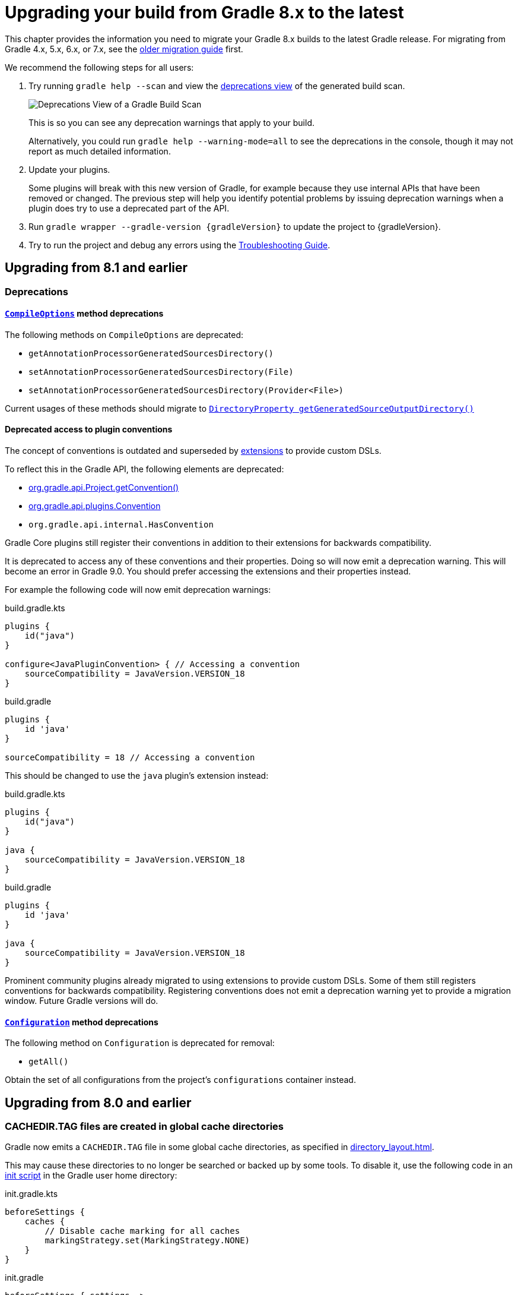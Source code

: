 // Copyright 2022 the original author or authors.
//
// Licensed under the Apache License, Version 2.0 (the "License");
// you may not use this file except in compliance with the License.
// You may obtain a copy of the License at
//
//      http://www.apache.org/licenses/LICENSE-2.0
//
// Unless required by applicable law or agreed to in writing, software
// distributed under the License is distributed on an "AS IS" BASIS,
// WITHOUT WARRANTIES OR CONDITIONS OF ANY KIND, either express or implied.
// See the License for the specific language governing permissions and
// limitations under the License.

[[upgrading_version_8]]
= Upgrading your build from Gradle 8.x to the latest

This chapter provides the information you need to migrate your Gradle 8.x builds to the latest Gradle release.
For migrating from Gradle 4.x, 5.x, 6.x, or 7.x, see the <<upgrading_version_7.adoc#upgrading_version_7, older migration guide>> first.

We recommend the following steps for all users:

. Try running `gradle help --scan` and view the https://gradle.com/enterprise/releases/2018.4/#identify-usages-of-deprecated-gradle-functionality[deprecations view] of the generated build scan.
+
image::deprecations.png[Deprecations View of a Gradle Build Scan]
+
This is so you can see any deprecation warnings that apply to your build.
+
Alternatively, you could run `gradle help --warning-mode=all` to see the deprecations in the console, though it may not report as much detailed information.
. Update your plugins.
+
Some plugins will break with this new version of Gradle, for example because they use internal APIs that have been removed or changed.
The previous step will help you identify potential problems by issuing deprecation warnings when a plugin does try to use a deprecated part of the API.
+
. Run `gradle wrapper --gradle-version {gradleVersion}` to update the project to {gradleVersion}.
. Try to run the project and debug any errors using the <<troubleshooting.adoc#troubleshooting, Troubleshooting Guide>>.

[[changes_8.2]]
== Upgrading from 8.1 and earlier

=== Deprecations

[[compile_options_generated_sources_directory]]
==== `link:{javadocPath}/org/gradle/api/tasks/compile/CompileOptions.html[CompileOptions]` method deprecations

The following methods on `CompileOptions` are deprecated:

- `getAnnotationProcessorGeneratedSourcesDirectory()`
- `setAnnotationProcessorGeneratedSourcesDirectory(File)`
- `setAnnotationProcessorGeneratedSourcesDirectory(Provider<File>)`

Current usages of these methods should migrate to `link:{javadocPath}/org/gradle/api/tasks/compile/CompileOptions.html#getGeneratedSourceOutputDirectory--[DirectoryProperty getGeneratedSourceOutputDirectory()]`

[[deprecated_access_to_conventions]]
==== Deprecated access to plugin conventions

The concept of conventions is outdated and superseded by <<implementing_gradle_plugins.adoc#modeling_dsl_like_apis, extensions>> to provide custom DSLs.

To reflect this in the Gradle API, the following elements are deprecated:

- link:{javadocPath}/org/gradle/api/Project.html#getConvention--[org.gradle.api.Project.getConvention()]
- link:{javadocPath}/org/gradle/api/plugins/Convention.html[org.gradle.api.plugins.Convention]
- `org.gradle.api.internal.HasConvention`

Gradle Core plugins still register their conventions in addition to their extensions for backwards compatibility.

It is deprecated to access any of these conventions and their properties.
Doing so will now emit a deprecation warning.
This will become an error in Gradle 9.0.
You should prefer accessing the extensions and their properties instead.

For example the following code will now emit deprecation warnings:

====
[.multi-language-sample]
=====
.build.gradle.kts
[source,kotlin]
----
plugins {
    id("java")
}

configure<JavaPluginConvention> { // Accessing a convention
    sourceCompatibility = JavaVersion.VERSION_18
}
----
=====
[.multi-language-sample]
=====
.build.gradle
[source,groovy]
----
plugins {
    id 'java'
}

sourceCompatibility = 18 // Accessing a convention
----
=====
====

This should be changed to use the `java` plugin's extension instead:

====
[.multi-language-sample]
=====
.build.gradle.kts
[source,kotlin]
----
plugins {
    id("java")
}

java {
    sourceCompatibility = JavaVersion.VERSION_18
}
----
=====
[.multi-language-sample]
=====
.build.gradle
[source,groovy]
----
plugins {
    id 'java'
}

java {
    sourceCompatibility = JavaVersion.VERSION_18
}
----
=====
====

Prominent community plugins already migrated to using extensions to provide custom DSLs.
Some of them still registers conventions for backwards compatibility.
Registering conventions does not emit a deprecation warning yet to provide a migration window.
Future Gradle versions will do.

[[deprecated_configuration_get_all]]
==== `link:{javadocPath}/org/gradle/api/artifacts/Configuration.html[Configuration]` method deprecations

The following method on `Configuration` is deprecated for removal:

- `getAll()`

Obtain the set of all configurations from the project's `configurations` container instead.

[[changes_8.1]]
== Upgrading from 8.0 and earlier

[[cache_marking]]
=== CACHEDIR.TAG files are created in global cache directories
Gradle now emits a `CACHEDIR.TAG` file in some global cache directories, as specified in <<directory_layout#dir:gradle_user_home:cache_marking>>.

This may cause these directories to no longer be searched or backed up by some tools. To disable it, use the following code in an <<init_scripts#sec:using_an_init_script,init script>> in the Gradle user home directory:

====
[.multi-language-sample]
=====
.init.gradle.kts
[source,kotlin]
----
beforeSettings {
    caches {
        // Disable cache marking for all caches
        markingStrategy.set(MarkingStrategy.NONE)
    }
}
----
=====
[.multi-language-sample]
=====
.init.gradle
[source,groovy]
----
beforeSettings { settings ->
    settings.caches {
        // Disable cache marking for all caches
        markingStrategy = MarkingStrategy.NONE
    }
}
----
=====
====

=== Potential breaking changes

==== Kotlin DSL scripts emit compilation warnings

Compilation warnings from Kotlin DSL scripts are printed to the console output.
For example, the use of deprecated APIs in Kotlin DSL will emit warnings each time the script is compiled.

This is a potentially breaking change if you are consuming the console output of Gradle builds.

=== Deprecations

[[configurations_allowed_usage]]
==== Mutating core plugin configuration usage

The allowed usage of a configuration should be immutable after creation.
Mutating the allowed usage on a configuration created by a Gradle core plugin is deprecated.
This includes calling any of the following `Configuration` methods:

- `setCanBeConsumed(boolean)`
- `setCanBeResolved(boolean)`

These methods now emit deprecation warnings on these configurations, except for certain special cases which make allowances for the existing behavior of popular plugins.
This rule does not yet apply to detached configurations or configurations created
in buildscripts and third-party plugins.
Calling `setCanBeConsumed(false)` on `apiElements` or `runtimeElements`
is not yet deprecated in order to avoid warnings that would be otherwise emitted when
using select popular third-party plugins.

This change is part of a larger ongoing effort to make the intended behavior of configurations more consistent and predictable, and to unlock further speed and memory improvements in this area of Gradle.

The ability to change the allowed usage of a configuration after creation will be removed in Gradle 9.0.

[[java_extension_without_java_component]]
==== Calling select methods on the `JavaPluginExtension` without the `java` component present

Starting in Gradle 8.1, calling any of the following methods on `JavaPluginExtension` without
the presence of the default `java` component is deprecated:

- `withJavadocJar()`
- `withSourcesJar()`
- `consistentResolution(Action)`

This `java` component is added by the `JavaPlugin`, which is applied by any of the Gradle JVM plugins including:

- `java-library`
- `application`
- `groovy`
- `scala`

Starting in Gradle 9.0, calling any of the above listed methods without the presence of the default `java` component
will become an error.

[[war_plugin_configure_configurations]]
==== `WarPlugin#configureConfiguration(ConfigurationContainer)`

Starting in Gradle 8.1, calling `WarPlugin#configureConfiguration(ConfigurationContainer)` is deprecated. This method was
intended for internal use and was never intended to be used as part of the public interface.

Starting in Gradle 9.0, this method will be removed without replacement.

[[test_task_default_classpath]]
==== Relying on conventions for custom Test tasks

By default, when applying the link:java_plugin.html[`java`] plugin, the `testClassesDirs`
and `classpath` of all `Test` tasks have the same convention. Unless otherwise changed,
the default behavior is to execute the tests from the default `test` link:jvm_test_suite_plugin.html[`TestSuite`]
by configuring the task with the `classpath` and `testClassesDirs` from the `test` suite.
This behavior will be removed in Gradle 9.0.

While this existing default behavior is correct for the use case of executing the default unit
test suite under a different environment, it does not support the use case of executing
an entirely separate set of tests.

If you wish to continue including these tests, use the following code to avoid the deprecation warning in 8.1
and prepare for the behavior change in 9.0. Alternatively, consider migrating to test suites.

====
[.multi-language-sample]
=====
.build.gradle.kts
[source,kotlin]
----
val test by testing.suites.existing(JvmTestSuite::class)
tasks.named<Test>("myTestTask") {
    testClassesDirs = files(test.map { it.sources.output.classesDirs })
    classpath = files(test.map { it.sources.runtimeClasspath })
}
----
=====
[.multi-language-sample]
=====
.build.gradle
[source,groovy]
----
tasks.myTestTask {
    testClassesDirs = testing.suites.test.sources.output.classesDirs
    classpath = testing.suites.test.sources.runtimeClasspath
}
----
=====
====


[[gmm_modification_after_publication_populated]]
==== Modifying Gradle Module Metadata after a publication has been populated

Altering the link:publishing_gradle_module_metadata.html[GMM] (e.g., changing a component configuration variants) *after* a Maven or Ivy publication has been populated from their components is now deprecated.
This feature will be removed in Gradle 9.0.

Eager population of the publication can happen if the following methods are called:

* Maven
** link:{javadocPath}/org/gradle/api/publish/maven/MavenPublication.html#getArtifacts--[MavenPublication.getArtifacts()]
* Ivy
** link:{javadocPath}/org/gradle/api/publish/ivy/IvyPublication.html#getArtifacts--[IvyPublication.getArtifacts()]
** link:{javadocPath}/org/gradle/api/publish/ivy/IvyPublication.html#getConfigurations--[IvyPublication.getConfigurations()]
** link:{javadocPath}/org/gradle/api/publish/ivy/IvyPublication.html#configurations(Action)--[IvyPublication.configurations(Action)]

Previously, the following code did not generate warnings, but it created inconsistencies between published artifacts:

====
[.multi-language-sample]
=====
.build.gradle.kts
[source,kotlin]
----
publishing {
    publications {
        create<MavenPublication>("maven") {
            from(components["java"])
        }
        create<IvyPublication>("ivy") {
            from(components["java"])
        }
    }
}

// These calls eagerly populate the Maven and Ivy publications

(publishing.publications["maven"] as MavenPublication).artifacts
(publishing.publications["ivy"] as IvyPublication).artifacts

val javaComponent = components["java"] as AdhocComponentWithVariants
javaComponent.withVariantsFromConfiguration(configurations["apiElements"]) { skip() }
javaComponent.withVariantsFromConfiguration(configurations["runtimeElements"]) { skip() }
----
=====
[.multi-language-sample]
=====
.build.gradle
[source,groovy]
----
publishing {
    publications {
        maven(MavenPublication) {
            from components.java
        }
        ivy(IvyPublication) {
            from components.java
        }
    }
}

// These calls eagerly populate the Maven and Ivy publications

publishing.publications.maven.artifacts
publishing.publications.ivy.artifacts

components.java.withVariantsFromConfiguration(configurations.apiElements) { skip() }
components.java.withVariantsFromConfiguration(configurations.runtimeElements) { skip() }
----
=====
====

In this example, the Maven and Ivy publications will contain the main JAR artifacts for the project, whereas the GMM link:https://github.com/gradle/gradle/blob/master/subprojects/docs/src/docs/design/gradle-module-metadata-latest-specification.md[module file] will omit them.

[[minimum_test_jvm_version]]
==== Running tests on JVM versions 6 and 7

Running JVM tests on JVM versions older than 8 is deprecated.
Testing on these versions will become an error in Gradle 9.0

[[kotlin_dsl_precompiled_gradle_lt_6]]
==== Applying Kotlin DSL precompiled scripts published with Gradle < 6.0

Applying Kotlin DSL precompiled scripts published with Gradle < 6.0 is deprecated.
Please use a version of the plugin published with Gradle >= 6.0.

[[kotlin_dsl_with_kgp_lt_1_8_0]]
==== Applying the `kotlin-dsl` together with Kotlin Gradle Plugin < 1.8.0

Applying the `kotlin-dsl` together with Kotlin Gradle Plugin < 1.8.0 is deprecated.
Please let Gradle control the version of `kotlin-dsl` by removing any explicit `kotlin-dsl` version constraints from your build logic.
This will let the `kotlin-dsl` plugin decide which version of the Kotlin Gradle Plugin to use.
If you explicitly declare which version of the Kotlin Gradle Plugin to use for your build logic, update it to >= 1.8.0.

[[kotlin_dsl_deprecated_catalogs_plugins_block]]
==== Accessing `libraries` or `bundles` from dependency version catalogs in the `plugins {}` block of a Kotlin script

Accessing `libraries` or `bundles` from dependency version catalogs in the `plugins {}` block of a Kotlin script is deprecated.
Please only use `versions` or `plugins` from dependency version catalogs in the `plugins {}` block.

[[validate_plugins_without_java_toolchain]]
==== Using `ValidatePlugins` task without a Java Toolchain

Using a task of type link:{javadocPath}/org/gradle/plugin/devel/tasks/ValidatePlugins.html[ValidatePlugins] without applying the link:toolchains.html[Java Toolchains] plugin is deprecated, and will become an error in Gradle 9.0.

To avoid this warning, please apply the plugin to your project:

====
[.multi-language-sample]
=====
.build.gradle.kts
[source,kotlin]
----
plugins {
    id("jdk-toolchains")
}
----
=====
[.multi-language-sample]
=====
.build.gradle
[source,groovy]
----
plugins {
    id 'jdk-toolchains'
}
----
=====
====

The Java Toolchains plugin is applied automatically by the link:java_plugin.html[Java plugin],
so you can also apply it to your project and it will fix the warning.

[[org_gradle_util_reports_deprecations]]
==== Deprecated members of the `org.gradle.util` package now report their deprecation

These members will be removed in Gradle 9.0.

* `VersionNumber`
* `WrapUtil.toDomainObjectSet(...)`
* `GUtil.toCamelCase(...)`
* `GUtil.toLowerCase(...)`
* `ConfigureUtil.configureByMap(...)`

[[ibm_semeru_should_not_be_used]]
==== Deprecated JVM vendor IBM Semeru

The enum constant `JvmVendorSpec.IBM_SEMERU` is now deprecated and will be removed in Gradle 9.0.

Please replace it by its equivalent `JvmVendorSpec.IBM` to avoid warnings and potential errors in the next major version release.

[[configuring_custom_build_layout]]
==== Setting custom build layout on `StartParameter` and `GradleBuild`

Following the <<upgrading_version_7.adoc#configuring_custom_build_layout, related previous deprecation>> of the behaviour in Gradle 7.1, it is now also deprecated to use related link:{javadocPath}/org/gradle/StartParameter.html[StartParameter] and link:{javadocPath}/org/gradle/api/tasks/GradleBuild.html[GradleBuild] properties.
These properties will be removed in Gradle 9.0.

Setting custom build file using link:{groovyDslPath}/org.gradle.api.tasks.GradleBuild.html#org.gradle.api.tasks.GradleBuild:buildFile[buildFile] property in link:{groovyDslPath}/org.gradle.api.tasks.GradleBuild.html[GradleBuild] task has been deprecated.

Please use the link:{groovyDslPath}/org.gradle.api.tasks.GradleBuild.html#org.gradle.api.tasks.GradleBuild:dir[dir] property instead to specify the root of the nested build.
Alternatively, consider using one of the recommended alternatives for link:{groovyDslPath}/org.gradle.api.tasks.GradleBuild.html[GradleBuild] task as suggested in <<authoring_maintainable_build_scripts#sec:avoiding_use_of_gradlebuild, Avoid using the GradleBuild task type>> section.

Setting custom build layout using link:{javadocPath}/org/gradle/StartParameter.html[StartParameter] methods link:{javadocPath}/org/gradle/StartParameter.html#setBuildFile-java.io.File-[setBuildFile(File)] and link:{javadocPath}/org/gradle/StartParameter.html#setSettingsFile-java.io.File-[setSettingsFile(File)] as well as the counterpart getters link:{javadocPath}/org/gradle/StartParameter.html#getBuildFile--[getBuildFile()] and link:{javadocPath}/org/gradle/StartParameter.html#getSettingsFile--[getSettingsFile()] have been deprecated.

Please use standard locations for settings and build files:

* settings file in the root of the build
* build file in the root of each subproject

[[disabling_user_home_cache_cleanup]]
==== Deprecated org.gradle.cache.cleanup property

The `org.gradle.cache.cleanup` property in `gradle.properties` under Gradle user home has been deprecated.  Please use the <<directory_layout#dir:gradle_user_home:configure_cache_cleanup,cache cleanup DSL>> instead to disable or modify the cleanup configuration.

Since the `org.gradle.cache.cleanup` property may still be needed for older versions of Gradle, this property may still be present and no deprecation warnings will be printed as long as it is also configured via the DSL.
The DSL value will always take preference over the `org.gradle.cache.cleanup` property.
If the desired configuration is to disable cleanup for older versions of Gradle (using `org.gradle.cache.cleanup`), but to enable cleanup with the default values for Gradle versions at or above Gradle 8, then cleanup should be configured to use link:{javadocPath}/org/gradle/api/cache/Cleanup.html#DEFAULT[Cleanup.DEFAULT]:

====
[.multi-language-sample]
=====
.cache-settings.gradle
[source,groovy]
----
if (GradleVersion.current() >= GradleVersion.version('8.0')) {
    apply from: "gradle8/cache-settings.gradle"
}
----
=====
[.multi-language-sample]
=====
.cache-settings.gradle.kts
[source,kotlin]
----
if (GradleVersion.current() >= GradleVersion.version("8.0")) {
    apply(from = "gradle8/cache-settings.gradle")
}
----
=====
====
====
[.multi-language-sample]
=====
.gradle8/cache-settings.gradle
[source,groovy]
----
beforeSettings { settings ->
    settings.caches {
        cleanup = Cleanup.DEFAULT
    }
}
----
=====
=====
.gradle8/cache-settings.gradle.kts
[source,kotlin]
----
beforeSettings {
    caches {
        cleanup.set(Cleanup.DEFAULT)
    }
}
----
=====
====

[no_relative_paths_for_java_executables]
==== Deprecated using relative paths to specify Java executables
Using relative file paths to point to Java executables is now deprecated and will become an error in Gradle 9.
This is done to reduce confusion about what such relative paths should resolve against.

[[task_convention]]
==== Calling `Task.getConvention()`, `Task.getExtensions()` from a task action

Calling link:{javadocPath}/org/gradle/api/Task.html#getConvention--[Task.getConvention()], link:{javadocPath}/org/gradle/api/Task.html#getExtensions--[Task.getExtensions()] from a task action at
execution time is now deprecated and will be made an error in Gradle 9.0.

See the <<configuration_cache#config_cache:requirements:disallowed_types,configuration cache chapter>> for details on
how to migrate these usages to APIs that are supported by the configuration cache.

=== Changes in the IDE integration

[[kotlin_dsl_plugins_catalogs_workaround]]
==== Workaround for false positive errors shown in Kotlin DSL `plugins {}` block using version catalog is not needed anymore

Version catalog accessors for plugin aliases in the `plugins {}` block aren't shown as errors in IntelliJ IDEA and Android Studio Kotlin script editor anymore.

If you were using the `@Suppress("DSL_SCOPE_VIOLATION")` annotation as a workaround, you can now remove it.

If you were using the link:https://plugins.jetbrains.com/plugin/18949-gradle-libs-error-suppressor[Gradle Libs Error Suppressor] IntelliJ IDEA plugin, you can now uninstall it.

After upgrading Gradle to 8.1 you will need to clear the IDE caches and restart.

Also see <<upgrading_version_8.adoc#kotlin_dsl_deprecated_catalogs_plugins_block, the deprecated usages of version catalogs in the Kotlin DSL `plugins {}` block>> above.

